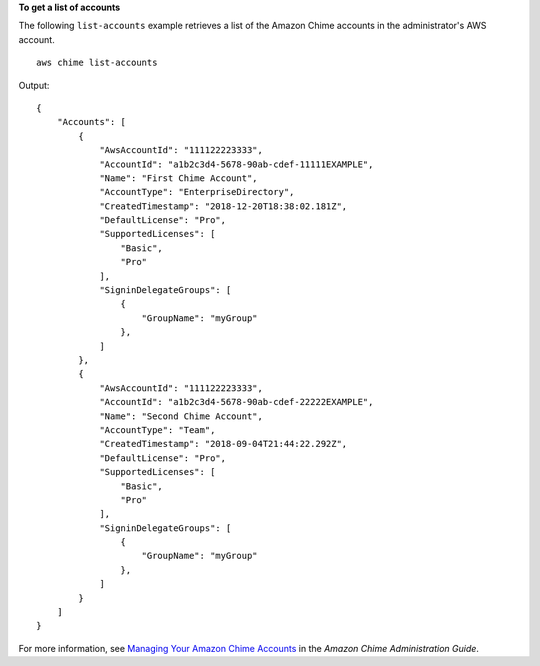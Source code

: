 **To get a list of accounts**

The following ``list-accounts`` example retrieves a list of the Amazon Chime accounts in the administrator's AWS account. ::

    aws chime list-accounts

Output::

    {
        "Accounts": [
            {
                "AwsAccountId": "111122223333",
                "AccountId": "a1b2c3d4-5678-90ab-cdef-11111EXAMPLE",
                "Name": "First Chime Account",
                "AccountType": "EnterpriseDirectory",
                "CreatedTimestamp": "2018-12-20T18:38:02.181Z",
                "DefaultLicense": "Pro",
                "SupportedLicenses": [
                    "Basic",
                    "Pro"
                ],
                "SigninDelegateGroups": [
                    {
                        "GroupName": "myGroup"
                    },
                ]
            },
            {
                "AwsAccountId": "111122223333",
                "AccountId": "a1b2c3d4-5678-90ab-cdef-22222EXAMPLE",
                "Name": "Second Chime Account",
                "AccountType": "Team",
                "CreatedTimestamp": "2018-09-04T21:44:22.292Z",
                "DefaultLicense": "Pro",
                "SupportedLicenses": [
                    "Basic",
                    "Pro"
                ],
                "SigninDelegateGroups": [
                    {
                        "GroupName": "myGroup"
                    },
                ]
            }
        ]
    }

For more information, see `Managing Your Amazon Chime Accounts <https://docs.aws.amazon.com/chime/latest/ag/manage-chime-account.html>`_ in the *Amazon Chime Administration Guide*.
